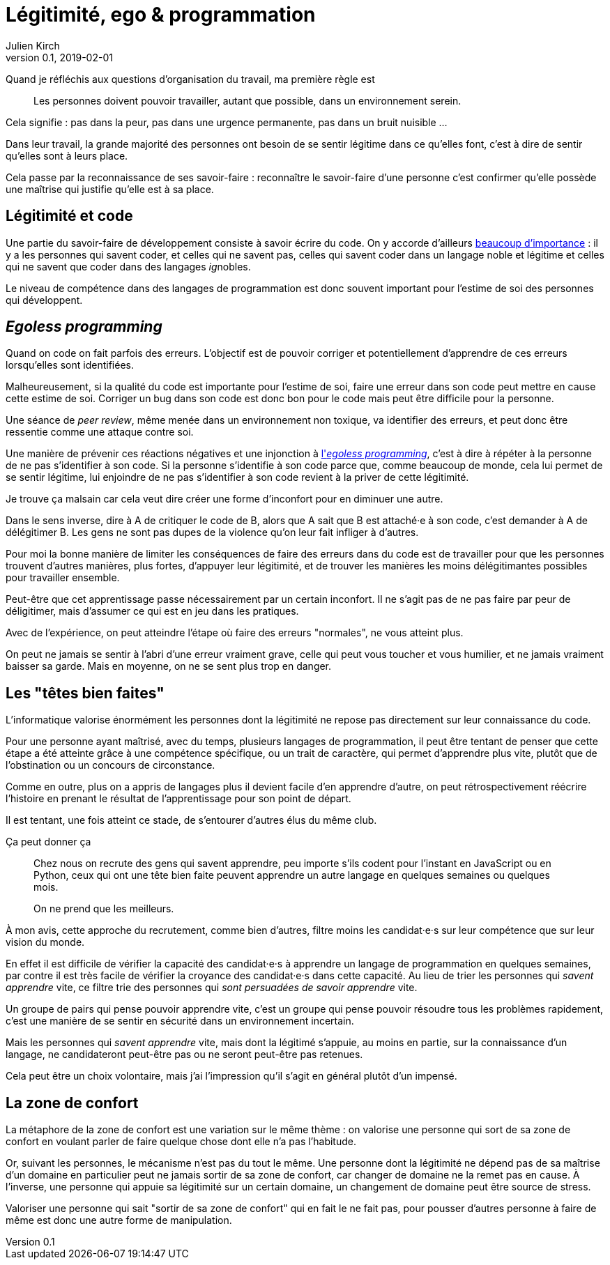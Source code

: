 = Légitimité, ego & programmation
Julien Kirch
v0.1, 2019-02-01
:article_lang: fr
:article_description: Réflexions sur quelques pratiques
:article_image: ego.jpg

Quand je réfléchis aux questions d'organisation du travail, ma première règle est

[quote]
____
Les personnes doivent pouvoir travailler, autant que possible, dans un environnement serein.
____

Cela signifie : pas dans la peur, pas dans une urgence permanente, pas dans un bruit nuisible …

Dans leur travail, la grande majorité des personnes ont besoin de se sentir légitime dans ce qu'elles font, c'est à dire de sentir qu'elles sont à leurs place.

Cela passe par la reconnaissance de ses savoir-faire : reconnaître le savoir-faire d'une personne c'est confirmer qu'elle possède une maîtrise qui justifie qu'elle est à sa place.

== Légitimité et code

Une partie du savoir-faire de développement consiste à savoir écrire du code.
On y accorde d'ailleurs link:../assholes/[beaucoup d'importance] : il y a les personnes qui savent coder, et celles qui ne savent pas, celles qui savent coder dans un langage noble et légitime et celles qui ne savent que coder dans des langages __ig__nobles.

Le niveau de compétence dans des langages de programmation est donc souvent important pour l'estime de soi des personnes qui développent.

== __Egoless programming__

Quand on code on fait parfois des erreurs.
L'objectif est de pouvoir corriger et potentiellement d'apprendre de ces erreurs lorsqu'elles sont identifiées.

Malheureusement, si la qualité du code est importante pour l'estime de soi, faire une erreur dans son code peut mettre en cause cette estime de soi.
Corriger un bug dans son code est donc bon pour le code mais peut être difficile pour la personne.

Une séance de _peer review_, même menée dans un environnement non toxique, va identifier des erreurs, et peut donc être ressentie comme une attaque contre soi.

Une manière de prévenir ces réactions négatives et une injonction à link:https://medium.com/programming-philosophy/the-10-commandments-of-egoless-programming-89d79b9d73eb[l'_egoless programming_], c'est à dire à répéter à la personne de ne pas s'identifier à son code.
Si la personne s'identifie à son code parce que, comme beaucoup de monde, cela lui permet de se sentir légitime, lui enjoindre de ne pas s'identifier à son code revient à la priver de cette légitimité.

Je trouve ça malsain car cela veut dire créer une forme d'inconfort pour en diminuer une autre.

Dans le sens inverse, dire à A de critiquer le code de B, alors que A sait que B est attaché·e à son code, c'est demander à A de délégitimer B.
Les gens ne sont pas dupes de la violence qu'on leur fait infliger à d'autres.

Pour moi la bonne manière de limiter les conséquences de faire des erreurs dans du code est de travailler pour que les personnes trouvent d'autres manières, plus fortes, d'appuyer leur légitimité, et de trouver les manières les moins délégitimantes possibles pour travailler ensemble.

Peut-être que cet apprentissage passe nécessairement par un certain inconfort.
Il ne s'agit pas de ne pas faire par peur de déligitimer, mais d'assumer ce qui est en jeu dans les pratiques.

Avec de l'expérience, on peut atteindre l'étape où faire des erreurs "normales", ne vous atteint plus.

On peut ne jamais se sentir à l'abri d'une erreur vraiment grave, celle qui peut vous toucher et vous humilier, et ne jamais vraiment baisser sa garde.
Mais en moyenne, on ne se sent plus trop en danger.

== Les "têtes bien faites"

L'informatique valorise énormément les personnes dont la légitimité ne repose pas directement sur leur connaissance du code.

Pour une personne ayant maîtrisé, avec du temps, plusieurs langages de programmation, il peut être tentant de penser que cette étape a été atteinte grâce à une compétence spécifique, ou un trait de caractère, qui permet d'apprendre plus vite, plutôt que de l'obstination ou un concours de circonstance.

Comme en outre, plus on a appris de langages plus il devient facile d'en apprendre d'autre, on peut rétrospectivement réécrire l'histoire en prenant le résultat de l'apprentissage pour son point de départ.

Il est tentant, une fois atteint ce stade, de s'entourer d'autres élus du même club.

Ça peut donner ça

[quote]
____
Chez nous on recrute des gens qui savent apprendre, peu importe s'ils codent pour l'instant en JavaScript ou en Python, ceux qui ont une tête bien faite peuvent apprendre un autre langage en quelques semaines ou quelques mois.

On ne prend que les meilleurs.
____

À mon avis, cette approche du recrutement, comme bien d'autres, filtre moins les candidat·e·s sur leur compétence que sur leur vision du monde.

En effet il est difficile de vérifier la capacité des candidat·e·s à apprendre un langage de programmation en quelques semaines, par contre il est très facile de vérifier la croyance des candidat·e·s dans cette capacité.
Au lieu de trier les personnes qui _savent apprendre_ vite, ce filtre trie des personnes qui _sont persuadées de savoir apprendre_ vite.

Un groupe de pairs qui pense pouvoir apprendre vite, c'est un groupe qui pense pouvoir résoudre tous les problèmes rapidement, c'est une manière de se sentir en sécurité dans un environnement incertain.

Mais les personnes qui _savent apprendre_ vite, mais dont la légitimé s'appuie, au moins en partie, sur la connaissance d'un langage, ne candidateront peut-être pas ou ne seront peut-être pas retenues.

Cela peut être un choix volontaire, mais j'ai l'impression qu'il s'agit en général plutôt d'un impensé.

== La zone de confort

La métaphore de la zone de confort est une variation sur le même thème :
on valorise une personne qui sort de sa zone de confort en voulant parler de faire quelque chose dont elle n'a pas l'habitude.

Or, suivant les personnes, le mécanisme n'est pas du tout le même.
Une personne dont la légitimité ne dépend pas de sa maîtrise d'un domaine en particulier peut ne jamais sortir de sa zone de confort, car changer de domaine ne la remet pas en cause.
À l'inverse, une personne qui appuie sa légitimité sur un certain domaine, un changement de domaine peut être source de stress.

Valoriser une personne qui sait "sortir de sa zone de confort" qui en fait le ne fait pas, pour pousser d'autres personne à faire de même est donc une autre forme de manipulation.
